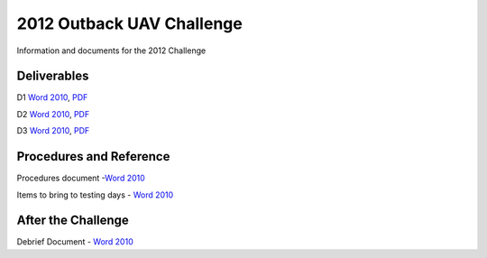 2012 Outback UAV Challenge
==========================

Information and documents for the 2012 Challenge

Deliverables
------------
D1 `Word 2010 <Deliverable 1 Report Draft 6 editable.docx>`_, `PDF <Deliverable 1 Report Final.pdf>`_

D2 `Word 2010 <Deliverable 2 Final 2.docx>`_, `PDF <Deliverable 2 Final.pdf>`_

D3 `Word 2010 <Deliverable 3 V4.docx>`_, `PDF <Deliverable 3 V3.pdf>`_

Procedures and Reference
------------------------

Procedures document -`Word 2010  <UAV Procedures.docx>`_

Items to bring to testing days - `Word 2010 <Items to bring.docx>`_

After the Challenge
-------------------

Debrief Document - `Word 2010 <CanberraUAV notes debrief.docx>`_
